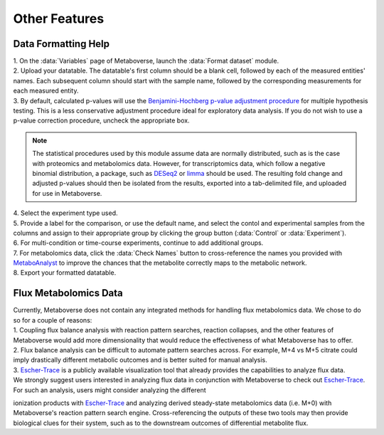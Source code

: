 .. _other_link:

##############
Other Features
##############

.. _format_link:
===============================
Data Formatting Help
===============================
| 1. On the :data:`Variables` page of Metaboverse, launch the :data:`Format dataset` module.
| 2. Upload your datatable. The datatable's first column should be a blank cell, followed by each of the measured entities' names. Each subsequent column should start with the sample name, followed by the corresponding measurements for each measured entity.
| 3. By default, calculated p-values will use the `Benjamini-Hochberg p-value adjustment procedure <https://www.jstor.org/stable/2346101>`_ for multiple hypothesis testing. This is a less conservative adjustment procedure ideal for exploratory data analysis. If you do not wish to use a p-value correction procedure, uncheck the appropriate box. 

.. note::
  The statistical procedures used by this module assume data are normally distributed, such as is the case with proteomics and metabolomics data. However, for transcriptomics data, which 
  follow a negative binomial distribution, a package, such as `DESeq2 <https://bioconductor.org/packages/release/bioc/html/DESeq2.html>`_ or 
  `limma <https://bioconductor.org/packages/release/bioc/html/limma.html>`_ should be used. The resulting fold change and adjusted p-values should then be isolated from the results, exported 
  into a tab-delimited file, and uploaded for use in Metaboverse.
  
| 4. Select the experiment type used.
| 5. Provide a label for the comparison, or use the default name, and select the contol and experimental samples from the columns and assign to their appropriate group by clicking the group  button (:data:`Control` or :data:`Experiment`).
| 6. For multi-condition or time-course experiments, continue to add additional groups.
| 7. For metabolomics data, click the :data:`Check Names` button to cross-reference the names you provided with `MetaboAnalyst <https://www.metaboanalyst.ca/docs/APIs.xhtml>`_ to improve the chances that the metabolite correctly maps  to the metabolic network.
| 8. Export your formatted datatable.

.. image:: images/gif/capture_12.gif
  :width: 700
  :align: center


===============================
Flux Metabolomics Data 
===============================
| Currently, Metaboverse does not contain any integrated methods for handling flux metabolomics data. We chose to do so for a couple of reasons:
| 1. Coupling flux balance analysis with reaction pattern searches, reaction collapses, and the other features of Metaboverse would add more dimensionality that would reduce the effectiveness of what Metaboverse has to offer.
| 2. Flux balance analysis can be difficult to automate pattern searches across. For example, M+4 vs M+5 citrate could imply drastically different metabolic outcomes and is better suited for manual analysis.
| 3. `Escher-Trace <https://escher-trace.github.io/>`_ is a publicly available visualization tool that already provides the capabilities to analyze flux data.

| We strongly suggest users interested in analyzing flux data in conjunction with Metaboverse to check out `Escher-Trace <https://escher-trace.github.io/>`_. For such an analysis, users might consider analyzing the different 
ionization products with `Escher-Trace <https://escher-trace.github.io/>`_ and analyzing derived steady-state metabolomics data (i.e. M+0) with Metaboverse's reaction pattern search engine. Cross-referencing the outputs of 
these two tools may then provide biological clues for their system, such as to the downstream outcomes of differential metabolite flux.








..
  ===============================
  Single Cell RNA-Sequencing 
  ===============================
  | 
  ===============================
  Adding a custom reaction
  ===============================
  | Metaboverse primarily relies on annotated reactions as contained in the `Reactome <https://reactome.org/>`_ for a given organism. As such, a reaction may exist or exist in another organism 
  that is not annotated in your organism of interest.
  | In order to add a reaction, provide a tab-delimited file in the Variables page for Metaboverse. Each line below the table headers should represent an independent reaction record. An example 
  is displayed below (click on the image to enlarge). Fields that are not needed for a given reaction can be left blank.
  |
  | - **reaction**: Display reaction name
  | - **input_genes**: A list of input genes for the reaction. Each entity should be separated by a comma.
  | - **input_proteins**: A list of input proteins for the reaction. Each entity should be separated by a comma.
  | - **input_metabolites**: A list of input metabolites for the reaction. Each entity should be separated by a comma.
  | - **output_genes**: A list of output genes for the reaction. Each entity should be separated by a comma.
  | - **output_proteins**: A list of output proteins for the reaction. Each entity should be separated by a comma.
  | - **output_metabolites**: A list of output metabolites for the reaction. Each entity should be separated by a comma.
  | - **catalyst_genes**: A list of catalyst genes for the reaction. Each entity should be separated by a comma.
  | - **catalyst_proteins**: A list of catalyst proteins for the reaction. Each entity should be separated by a comma.
  | - **catalyst_metabolites**: A list of catalyst metabolites for the reaction. Each entity should be separated by a comma.
  | - **inhibitor_genes**: A list of inhibitor genes for the reaction. Each entity should be separated by a comma.
  | - **inhibitor_proteins**: A list of inhibitor proteins for the reaction. Each entity should be separated by a comma.
  | - **inhibitor_metabolites**: A list of inhibitor metabolites for the reaction. Each entity should be separated by a comma.
  | - **compartment**: The cellular compartment the reaction occurs in.
  | - **direction**: The direction of the reaction. Should be "forward", "reverse", or "both".

  .. image:: images/add_reactions.png
    :width: 700
    :align: center

  .. image:: images/add_reactions.gif
    :width: 700
    :align: center
  |

